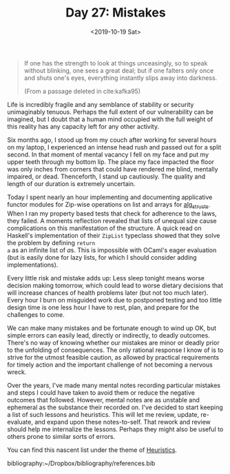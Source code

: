 #+TITLE: Day 27: Mistakes
#+DATE: <2019-10-19 Sat>

#+BEGIN_QUOTE
If one has the strength to look at things unceasingly, so to speak without
blinking, one sees a great deal; but if one falters only once and shuts one's
eyes, everything instantly slips away into darkness.

(From a passage deleted in cite:kafka95)
#+END_QUOTE

Life is incredibly fragile and any semblance of stability or security
unimaginably tenuous. Perhaps the full extent of our vulnerability can be
imagined, but I doubt that a human mind occupied with the full weight of this
reality has any capacity left for any other activity.

Six months ago, I stood up from my couch after working for several hours on my
laptop, I experienced an intense head rush and passed out for a split second. In
that moment of mental vacancy I fell on my face and put my upper teeth through
my bottom lip. The place my face impacted the floor was only inches from corners
that could have rendered me blind, mentally impaired, or dead. Thenceforth, I
stand up cautiously. The quality and length of our duration is extremely
uncertain.

Today I spent nearly an hour implementing and documenting applicative functor
modules for Zip-wise operations on list and arrays for [[https://github.com/shonfeder/alg_structs][alg_structs]]. When I ran
my property based tests that check for adherence to the laws, they failed. A
moments reflection revealed that lists of unequal size cause complications on
this manifestation of the structure. A quick read on Haskell's implementation of
their =ZipList= typeclass showed that they solve the problem by defining =return
a= as an infinite list of @@html:<em>@@a@@html:</em>@@s. This is impossible with
OCaml's eager evaluation (but is easily done for lazy lists, for which I should
consider adding implementations).

Every little risk and mistake adds up: Less sleep tonight means worse decision
making tomorrow, which could lead to worse dietary decisions that will increase
chances of health problems later (but not too much later). Every hour I burn on
misguided work due to postponed testing and too little design time is one less
hour I have to rest, plan, and prepare for the challenges to come.

We can make many mistakes and be fortunate enough to wind up OK, but simple
errors can easily lead, directly or indirectly, to deadly outcomes. There's no
way of knowing whether our mistakes are minor or deadly prior to the unfolding
of consequences. The only rational response I know of is to strive for the
utmost feasible caution, as allowed by practical requirements for timely action
and the important challenge of not becoming a nervous wreck.

Over the years, I've made many mental notes recording particular mistakes and
steps I could have taken to avoid them or reduce the negative outcomes that
followed. However, mental notes are as unstable and ephemeral as the substance
their recorded on. I've decided to start keeping a list of such lessons and
heuristics. This will let me review, update, re-evaluate, and expand upon these
notes-to-self. That rework and review should help me internalize the lessons.
Perhaps they might also be useful to others prone to similar sorts of errors.

You can find this nascent list under the theme of [[file:../../themata/heuristics.org][Heuristics]].

bibliography:~/Dropbox/bibliography/references.bib
